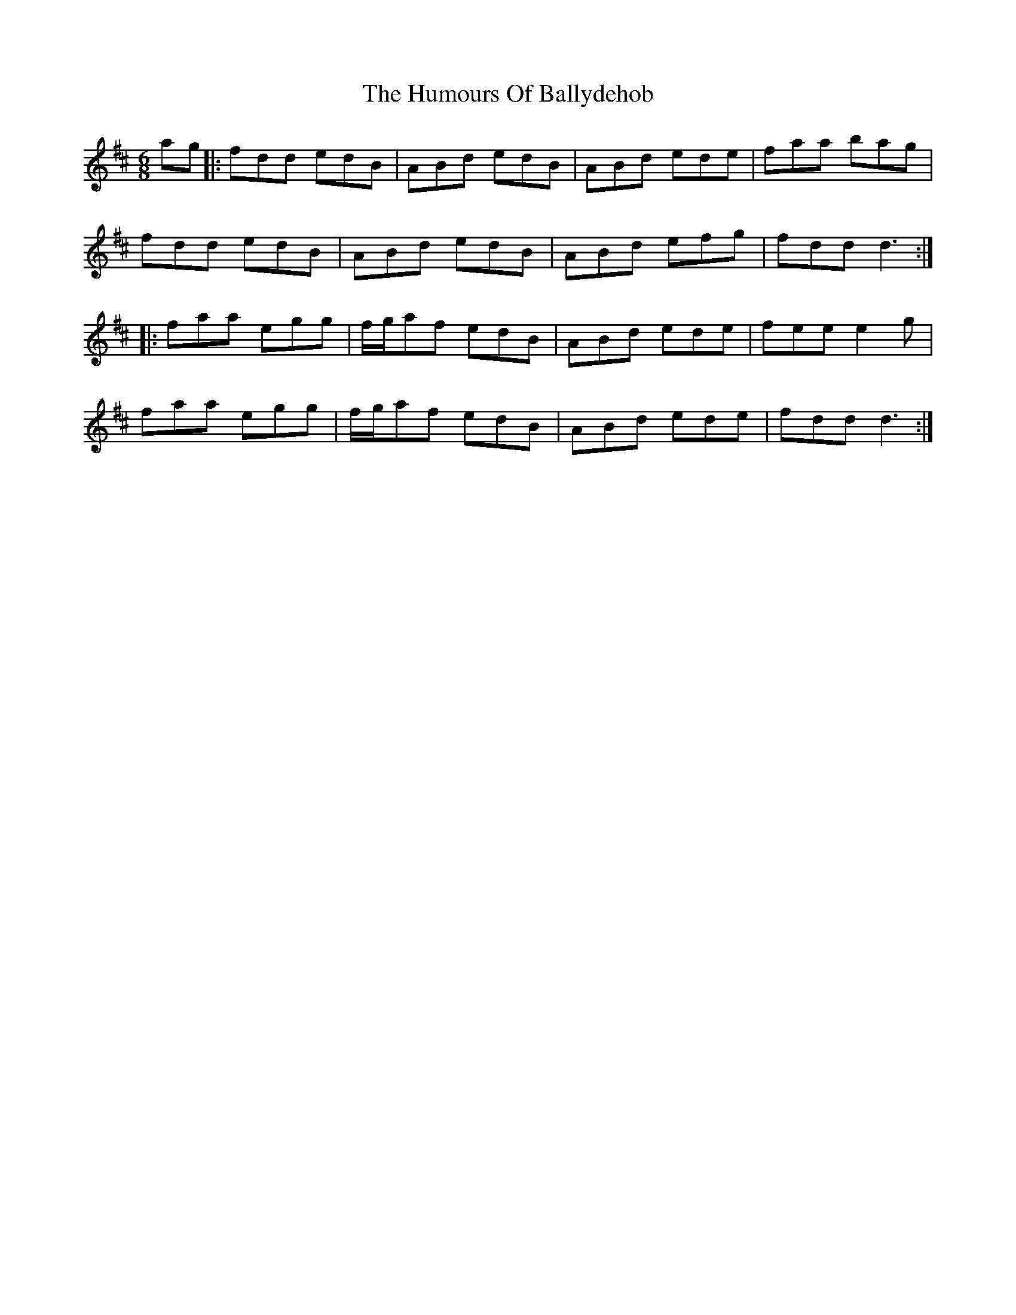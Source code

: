 X: 18087
T: Humours Of Ballydehob, The
R: jig
M: 6/8
K: Dmajor
ag|:fdd edB|ABd edB|ABd ede|faa bag|
fdd edB|ABd edB|ABd efg|fdd d3:|
|:faa egg|f/g/af edB|ABd ede|fee e2g|
faa egg|f/g/af edB|ABd ede|fdd d3:|

